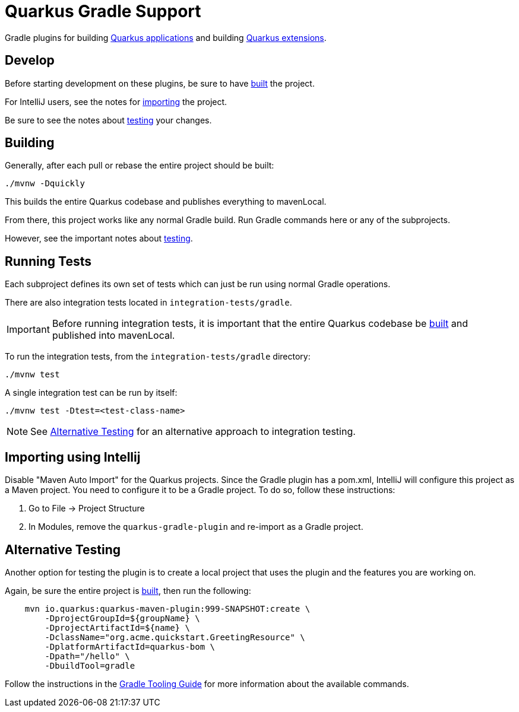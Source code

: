 = Quarkus Gradle Support
:app-plugin-path: ./gradle-application-plugin
:extension-plugin-path: ./gradle-extension-plugin

Gradle plugins for building xref:{app-plugin-path}/README.adoc[Quarkus applications] and
building xref:{extension-plugin-path}/README.adoc[Quarkus extensions].


[[dev]]
== Develop

Before starting development on these plugins, be sure to have <<build,built>> the project.

For IntelliJ users, see the notes for <<importing-intellij,importing>> the project.

Be sure to see the notes about <<testing,testing>> your changes.


[[build]]
== Building

Generally, after each pull or rebase the entire project should be built:

[source]
----
./mvnw -Dquickly
----

This builds the entire Quarkus codebase and publishes everything to mavenLocal.

From there, this project works like any normal Gradle build.  Run Gradle commands here
or any of the subprojects.

However, see the important notes about <<testing, testing>>.


[[testing]]
== Running Tests

Each subproject defines its own set of tests which can just be run using normal Gradle operations.

There are also integration tests located in `integration-tests/gradle`.

[IMPORTANT]
====
Before running integration tests, it is important that the entire Quarkus codebase be <<build,built>>
and published into mavenLocal.
====

To run the integration tests, from the `integration-tests/gradle` directory:

[source, bash]
----
./mvnw test
----

A single integration test can be run by itself:

[source, bash]
----
./mvnw test -Dtest=<test-class-name>
----

[NOTE]
====
See <<alt-testing>> for an alternative approach to integration testing.
====


[[importing-intellij]]
== Importing using Intellij

Disable "Maven Auto Import" for the Quarkus projects. Since the Gradle plugin has a pom.xml,
IntelliJ will configure this project as a Maven project. You need to configure it to be a Gradle
project. To do so, follow these instructions:

. Go to File -&gt; Project Structure
. In Modules, remove the `quarkus-gradle-plugin` and re-import as a Gradle project.


[[alt-testing]]
== Alternative Testing

Another option for testing the plugin is to create a local project that uses the plugin and the features you are working on.

Again, be sure the entire project is <<build,built>>, then run the following:

[source,bash]
----
    mvn io.quarkus:quarkus-maven-plugin:999-SNAPSHOT:create \
        -DprojectGroupId=${groupName} \
        -DprojectArtifactId=${name} \
        -DclassName="org.acme.quickstart.GreetingResource" \
        -DplatformArtifactId=quarkus-bom \
        -Dpath="/hello" \
        -DbuildTool=gradle
----

Follow the instructions in the https://quarkus.io/guides/gradle-tooling[Gradle Tooling Guide] for more information about the available commands.
